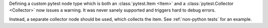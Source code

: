 Defining a custom pytest node type which is both an :class:`pytest.Item <Item>` and a :class:`pytest.Collector <Collector>` now issues a warning.
It was never sanely supported and triggers hard to debug errors.

Instead, a separate collector node should be used, which collects the item. See :ref:`non-python tests` for an example.
